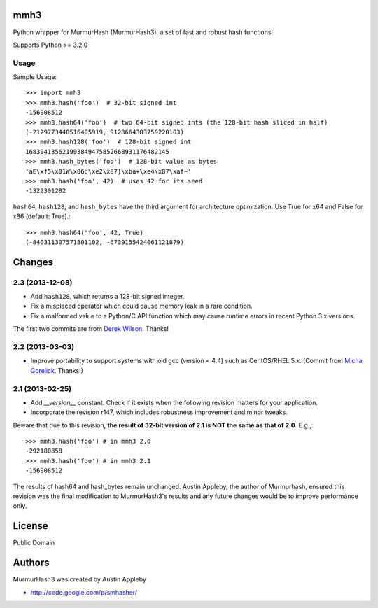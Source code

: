 mmh3
====

Python wrapper for MurmurHash (MurmurHash3), a set of fast and robust hash functions.

Supports Python >= 3.2.0

Usage
-----

Sample Usage::

    >>> import mmh3
    >>> mmh3.hash('foo')  # 32-bit signed int
    -156908512
    >>> mmh3.hash64('foo')  # two 64-bit signed ints (the 128-bit hash sliced in half)
    (-2129773440516405919, 9128664383759220103)
    >>> mmh3.hash128('foo')  # 128-bit signed int
    168394135621993849475852668931176482145
    >>> mmh3.hash_bytes('foo')  # 128-bit value as bytes
    'aE\xf5\x01W\x86q\xe2\x87}\xba+\xe4\x87\xaf~'
    >>> mmh3.hash('foo', 42)  # uses 42 for its seed
    -1322301282

``hash64``, ``hash128``, and ``hash_bytes`` have the third argument for architecture optimization. Use True for x64 and False for x86 (default: True).::

    >>> mmh3.hash64('foo', 42, True)
    (-840311307571801102, -6739155424061121879)


Changes
=======

2.3 (2013-12-08)
----------------

* Add ``hash128``, which returns a 128-bit signed integer.
* Fix a misplaced operator which could cause memory leak in a rare condition.
* Fix a malformed value to a Python/C API function which may cause runtime errors in recent Python 3.x versions.

The first two commits are from `Derek Wilson <https://github.com/underrun>`_. Thanks!

2.2 (2013-03-03)
----------------

- Improve portability to support systems with old gcc (version < 4.4) such as
  CentOS/RHEL 5.x. (Commit from `Micha Gorelick
  <https://github.com/mynameisfiber>`_. Thanks!)

2.1 (2013-02-25)
----------------

- Add `__version__` constant. Check if it exists when the following revision
  matters for your application.
- Incorporate the revision r147, which includes robustness improvement and minor
  tweaks.

Beware that due to this revision, **the result of 32-bit version of 2.1 is NOT the same as that of 2.0**. E.g.,::

    >>> mmh3.hash('foo') # in mmh3 2.0
    -292180858
    >>> mmh3.hash('foo') # in mmh3 2.1
    -156908512

The results of hash64 and hash_bytes remain unchanged. Austin Appleby, the
author of Murmurhash, ensured this revision was the final modification to
MurmurHash3's results and any future changes would be to improve performance
only.


License
=======

Public Domain


Authors
=======

MurmurHash3 was created by Austin Appleby

- http://code.google.com/p/smhasher/
